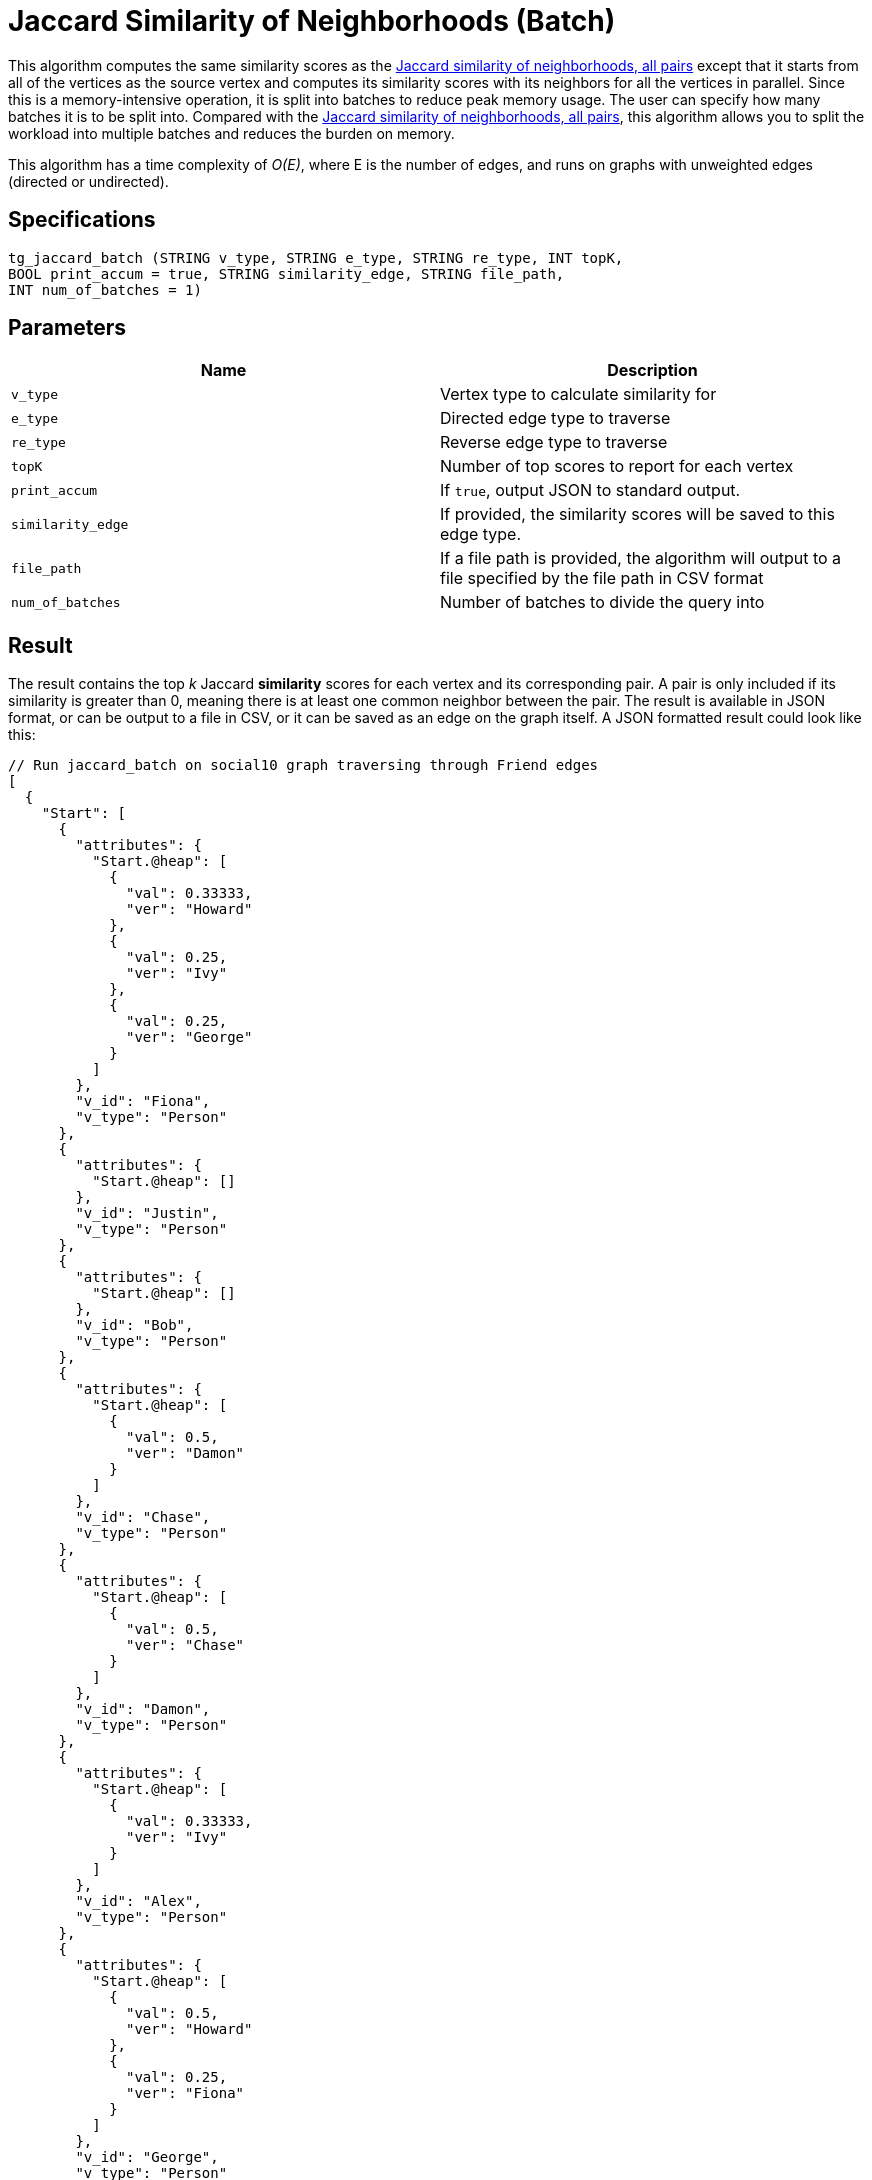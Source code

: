 = Jaccard Similarity of Neighborhoods (Batch)

This algorithm computes the same similarity scores as the xref:jaccard-similarity-of-neighborhoods-all-pairs.adoc[Jaccard similarity of neighborhoods, all pairs] except that it starts from all of the vertices as the source vertex and computes its similarity scores with its neighbors for all the vertices in parallel. Since this is a memory-intensive operation, it is split into batches to reduce peak memory usage. The user can specify how many batches it is to be split into. Compared with the xref:jaccard-similarity-of-neighborhoods-all-pairs.adoc[Jaccard similarity of neighborhoods, all pairs], this algorithm allows you to split the workload into multiple batches and reduces the burden on memory.

This algorithm has a time complexity of _O(E)_, where E is the number of edges, and runs on graphs with unweighted edges (directed or undirected).

== Specifications

[source,gsql]
----
tg_jaccard_batch (STRING v_type, STRING e_type, STRING re_type, INT topK,
BOOL print_accum = true, STRING similarity_edge, STRING file_path,
INT num_of_batches = 1)
----

== Parameters

|===
| Name | Description

| `v_type`
| Vertex type to calculate similarity for

| `e_type`
| Directed edge type to traverse

| `re_type`
| Reverse edge type to traverse

| `topK`
| Number of top scores to report for each vertex

| `print_accum`
| If `true`, output JSON to standard output.

| `similarity_edge`
| If provided, the similarity scores will be saved to this edge type.

| `file_path`
| If a file path is provided, the algorithm will output to a file specified by the file path in CSV format

| `num_of_batches`
| Number of batches to divide the query into
|===

== Result

The result contains the top _k_ Jaccard *similarity* scores for each vertex and its corresponding pair. A pair is only included if its similarity is greater than 0, meaning there is at least one common neighbor between the pair. The result is available in JSON format, or can be output to a file in CSV, or it can be saved as an edge on the graph itself. A JSON formatted result could look like this:

[source,javascript]
----
// Run jaccard_batch on social10 graph traversing through Friend edges
[
  {
    "Start": [
      {
        "attributes": {
          "Start.@heap": [
            {
              "val": 0.33333,
              "ver": "Howard"
            },
            {
              "val": 0.25,
              "ver": "Ivy"
            },
            {
              "val": 0.25,
              "ver": "George"
            }
          ]
        },
        "v_id": "Fiona",
        "v_type": "Person"
      },
      {
        "attributes": {
          "Start.@heap": []
        },
        "v_id": "Justin",
        "v_type": "Person"
      },
      {
        "attributes": {
          "Start.@heap": []
        },
        "v_id": "Bob",
        "v_type": "Person"
      },
      {
        "attributes": {
          "Start.@heap": [
            {
              "val": 0.5,
              "ver": "Damon"
            }
          ]
        },
        "v_id": "Chase",
        "v_type": "Person"
      },
      {
        "attributes": {
          "Start.@heap": [
            {
              "val": 0.5,
              "ver": "Chase"
            }
          ]
        },
        "v_id": "Damon",
        "v_type": "Person"
      },
      {
        "attributes": {
          "Start.@heap": [
            {
              "val": 0.33333,
              "ver": "Ivy"
            }
          ]
        },
        "v_id": "Alex",
        "v_type": "Person"
      },
      {
        "attributes": {
          "Start.@heap": [
            {
              "val": 0.5,
              "ver": "Howard"
            },
            {
              "val": 0.25,
              "ver": "Fiona"
            }
          ]
        },
        "v_id": "George",
        "v_type": "Person"
      },
      {
        "attributes": {
          "Start.@heap": []
        },
        "v_id": "Eddie",
        "v_type": "Person"
      },
      {
        "attributes": {
          "Start.@heap": [
            {
              "val": 0.33333,
              "ver": "Alex"
            },
            {
              "val": 0.25,
              "ver": "Fiona"
            }
          ]
        },
        "v_id": "Ivy",
        "v_type": "Person"
      },
      {
        "attributes": {
          "Start.@heap": [
            {
              "val": 0.5,
              "ver": "George"
            },
            {
              "val": 0.33333,
              "ver": "Fiona"
            }
          ]
        },
        "v_id": "Howard",
        "v_type": "Person"
      }
    ]
  }
]
----
